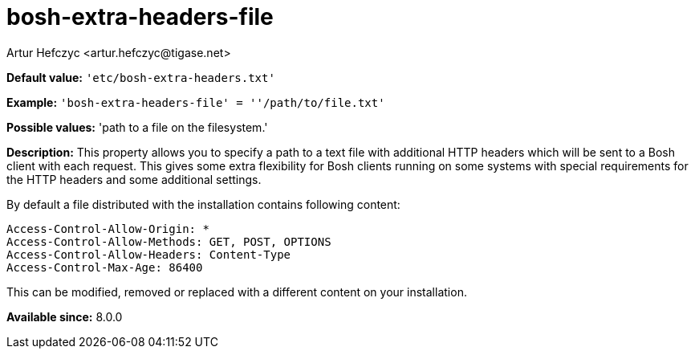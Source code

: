 [[boshExtraHeadersFile]]
= bosh-extra-headers-file
:author: Artur Hefczyc <artur.hefczyc@tigase.net>
:version: v2.0, August 2017: Reformatted for Kernel/DSL

*Default value:* `'etc/bosh-extra-headers.txt'`

*Example:* `'bosh-extra-headers-file' = ''/path/to/file.txt'`

*Possible values:* 'path to a file on the filesystem.'

*Description:* This property allows you to specify a path to a text file with additional HTTP headers which will be sent to a Bosh client with each request. This gives some extra flexibility for Bosh clients running on some systems with special requirements for the HTTP headers and some additional settings.

By default a file distributed with the installation contains following content:

[source,bash]
-----
Access-Control-Allow-Origin: *
Access-Control-Allow-Methods: GET, POST, OPTIONS
Access-Control-Allow-Headers: Content-Type
Access-Control-Max-Age: 86400
-----

This can be modified, removed or replaced with a different content on your installation.

*Available since:* 8.0.0
